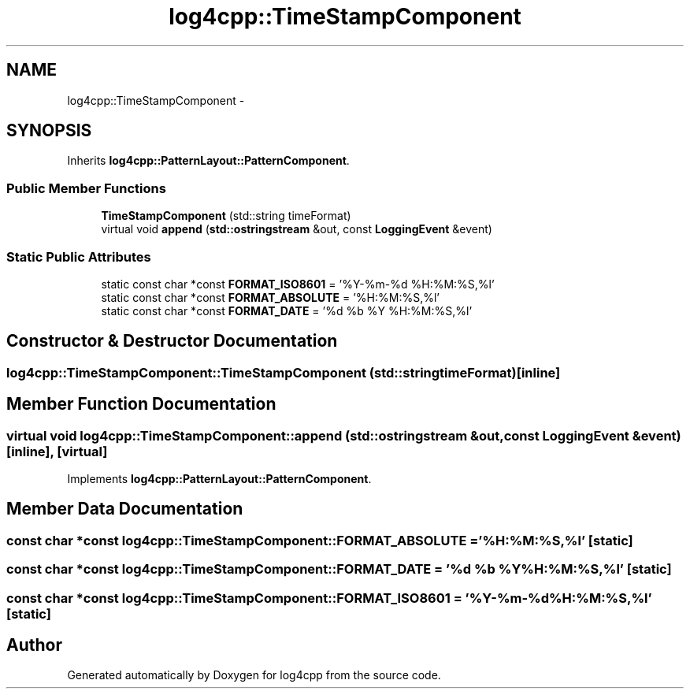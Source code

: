 .TH "log4cpp::TimeStampComponent" 3 "Thu Jan 17 2019" "Version 1.1" "log4cpp" \" -*- nroff -*-
.ad l
.nh
.SH NAME
log4cpp::TimeStampComponent \- 
.SH SYNOPSIS
.br
.PP
.PP
Inherits \fBlog4cpp::PatternLayout::PatternComponent\fP\&.
.SS "Public Member Functions"

.in +1c
.ti -1c
.RI "\fBTimeStampComponent\fP (std::string timeFormat)"
.br
.ti -1c
.RI "virtual void \fBappend\fP (\fBstd::ostringstream\fP &out, const \fBLoggingEvent\fP &event)"
.br
.in -1c
.SS "Static Public Attributes"

.in +1c
.ti -1c
.RI "static const char *const \fBFORMAT_ISO8601\fP = '%Y-%m-%d %H:%M:%S,%l'"
.br
.ti -1c
.RI "static const char *const \fBFORMAT_ABSOLUTE\fP = '%H:%M:%S,%l'"
.br
.ti -1c
.RI "static const char *const \fBFORMAT_DATE\fP = '%d %b %Y %H:%M:%S,%l'"
.br
.in -1c
.SH "Constructor & Destructor Documentation"
.PP 
.SS "log4cpp::TimeStampComponent::TimeStampComponent (std::stringtimeFormat)\fC [inline]\fP"

.SH "Member Function Documentation"
.PP 
.SS "virtual void log4cpp::TimeStampComponent::append (\fBstd::ostringstream\fP &out, const \fBLoggingEvent\fP &event)\fC [inline]\fP, \fC [virtual]\fP"

.PP
Implements \fBlog4cpp::PatternLayout::PatternComponent\fP\&.
.SH "Member Data Documentation"
.PP 
.SS "const char *const log4cpp::TimeStampComponent::FORMAT_ABSOLUTE = '%H:%M:%S,%l'\fC [static]\fP"

.SS "const char *const log4cpp::TimeStampComponent::FORMAT_DATE = '%d %b %Y %H:%M:%S,%l'\fC [static]\fP"

.SS "const char *const log4cpp::TimeStampComponent::FORMAT_ISO8601 = '%Y-%m-%d %H:%M:%S,%l'\fC [static]\fP"


.SH "Author"
.PP 
Generated automatically by Doxygen for log4cpp from the source code\&.
